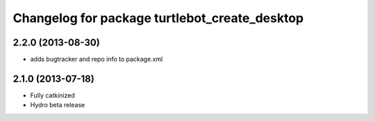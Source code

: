 ^^^^^^^^^^^^^^^^^^^^^^^^^^^^^^^^^^^^^^^^^^^^^^
Changelog for package turtlebot_create_desktop
^^^^^^^^^^^^^^^^^^^^^^^^^^^^^^^^^^^^^^^^^^^^^^

2.2.0 (2013-08-30)
------------------
* adds bugtracker and repo info to package.xml

2.1.0 (2013-07-18)
------------------
* Fully catkinized
* Hydro beta release
